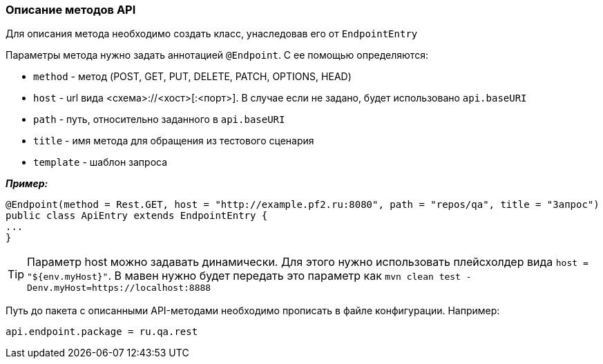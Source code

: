 === Описание методов API
Для описания метода необходимо создать класс, унаследовав его от `EndpointEntry`


Параметры метода нужно задать аннотацией `@Endpoint`. С ее помощью определяются:

* `method` - метод (POST, GET, PUT, DELETE, PATCH, OPTIONS, HEAD)
* `host` - url вида <схема>://<хост>[:<порт>]. В случае если не задано, будет использовано `api.baseURI`
* `path` - путь, относительно заданного в `api.baseURI`
* `title` - имя метода для обращения из тестового сценария
* `template` - шаблон запроса

*__Пример:__*
[source,]
----
@Endpoint(method = Rest.GET, host = "http://example.pf2.ru:8080", path = "repos/qa", title = "Запрос")
public class ApiEntry extends EndpointEntry {
...
}
----
TIP: Параметр host можно задавать динамически. Для этого нужно использовать плейсхолдер вида `host = "${env.myHost}"`. В мавен нужно будет передать это параметр как `mvn clean test -Denv.myHost=https://localhost:8888`

Путь до пакета с описанными API-методами необходимо прописать в файле конфигурации. Например:

[source,]
----
api.endpoint.package = ru.qa.rest
----